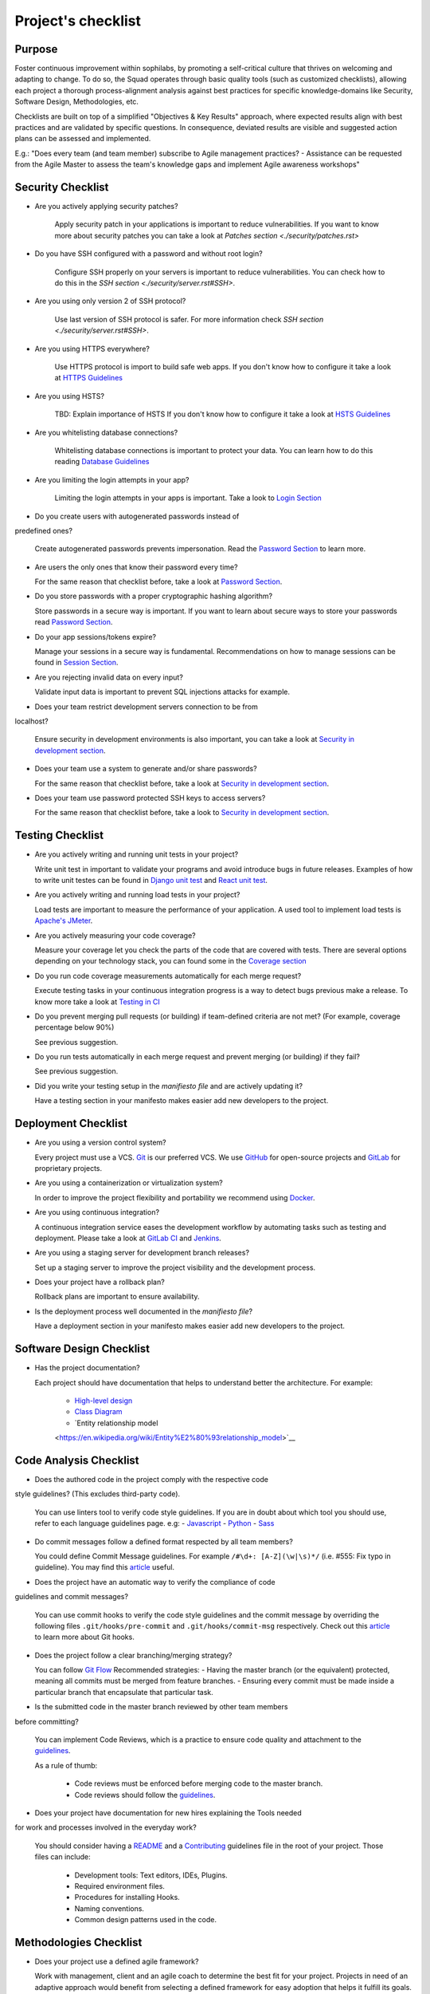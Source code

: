 Project's checklist
-------------------

Purpose
=======

Foster continuous improvement within sophilabs, by promoting a self-critical
culture that thrives on welcoming and adapting to change.
To do so, the Squad operates through basic quality tools (such as customized
checklists), allowing each project a thorough process-alignment analysis against
best practices for specific knowledge-domains like Security, Software Design,
Methodologies, etc.

Checklists are built on top of a simplified "Objectives & Key Results"
approach, where expected results align with best practices and are validated by
specific questions. In consequence, deviated results are visible and suggested
action plans can be assessed and implemented.

E.g.: "Does every team (and team member) subscribe to Agile management
practices? - Assistance can be requested from the Agile Master to assess
the team's knowledge gaps and implement Agile awareness workshops"


Security Checklist
==================

- Are you actively applying security patches?

    Apply security patch in your applications is important to reduce
    vulnerabilities. If you want to know more about security patches you can
    take a look at `Patches section <./security/patches.rst>`

- Do you have SSH configured with a password and without root login?

    Configure SSH properly on your servers is important to reduce
    vulnerabilities. You can check how to do this in the `SSH section
    <./security/server.rst#SSH>`.

- Are you using only version 2 of SSH protocol?

    Use last version of SSH protocol is safer. For more information check
    `SSH section <./security/server.rst#SSH>`.

- Are you using HTTPS everywhere?

    Use HTTPS protocol is import to build safe web apps. If you don't know
    how to configure it take a look at `HTTPS Guidelines
    <./security/server.rst#https>`_

- Are you using HSTS?

    TBD: Explain importance of HSTS
    If you don't know how to configure it take a look at
    `HSTS Guidelines <./security/server.rst#hsts>`_

- Are you whitelisting database connections?

    Whitelisting database connections is important to protect your data.
    You can learn how to do this reading `Database Guidelines
    <./security/server.rst#database>`_

- Are you limiting the login attempts in your app?

    Limiting the login attempts in your apps is important. Take a look to
    `Login Section <./security/user-management.rst#login>`_

- Do you create users with autogenerated passwords instead of
predefined ones?

  Create autogenerated passwords prevents impersonation. Read the
  `Password Section <./security/user-management.rst#password>`_ to
  learn more.

- Are users the only ones that know their password every time?

  For the same reason that checklist before, take a look at
  `Password Section <./security/user-management.rst#password>`_.

- Do you store passwords with a proper cryptographic hashing algorithm?

  Store passwords in a secure way is important. If you want to learn about
  secure ways to store your passwords read
  `Password Section <./security/user-management.rst#password>`_.

- Do your app sessions/tokens expire?

  Manage your sessions in a secure way is fundamental. Recommendations
  on how to manage sessions can be found in `Session Section
  <./security/user-management.rst#password>`_.

- Are you rejecting invalid data on every input?

  Validate input data is important to prevent SQL injections attacks
  for example.

- Does your team restrict development servers connection to be from
localhost?

  Ensure security in development environments is also important, you
  can take a look at
  `Security in development section <./security/development.rst>`_.

- Does your team use a system to generate and/or share passwords?

  For the same reason that checklist before, take a look at
  `Security in development section <./security/development.rst>`_.

- Does your team use password protected SSH keys to access servers?

  For the same reason that checklist before, take a look to
  `Security in development section <./security/development.rst>`_.


Testing Checklist
=================

- Are you actively writing and running unit tests in your project?

  Write unit test in important to validate your programs and avoid
  introduce bugs in future releases. Examples of how to write unit
  testes can be found in
  `Django unit test
  <./testing/automated/frameworks-and-libraries/django/README.rst>`_ and
  `React unit test
  <./testing/automated/frameworks-and-libraries/react/README.rst>`_.

- Are you actively writing and running load tests in your project?

  Load tests are important to measure the performance of your application.
  A used tool to implement load tests is `Apache's JMeter
  <https://jmeter.apache.org/>`_.

- Are you actively measuring your code coverage?

  Measure your coverage let you check the parts of the code that are
  covered with tests. There are several options depending on your technology
  stack, you can found some in the `Coverage section <./testing/coverage.rst>`_

- Do you run code coverage measurements automatically for each merge request?

  Execute testing tasks in your continuous integration progress is a way to
  detect bugs previous make a release. To know more take a look at
  `Testing in CI <./testing/continuous-integration.rst>`_

- Do you prevent merging pull requests (or building) if team-defined criteria
  are not met? (For example, coverage percentage below 90%)

  See previous suggestion.

- Do you run tests automatically in each merge request and prevent
  merging (or building) if they fail?

  See previous suggestion.

- Did you write your testing setup in the *manifiesto file* and are
  actively updating it?

  Have a testing section in your manifesto makes easier add new developers to
  the project.

Deployment Checklist
====================

- Are you using a version control system?

  Every project must use a VCS. `Git <https://git-scm.com>`_ is our preferred
  VCS. We use `GitHub <https://github.com>`_ for open-source projects and
  `GitLab <https://gitlab.com>`_ for proprietary projects.

- Are you using a containerization or virtualization system?

  In order to improve the project flexibility and portability we recommend
  using  `Docker <https://www.docker.com>`_.

- Are you using continuous integration?

  A continuous integration service eases the development workflow by
  automating tasks such as testing and deployment.
  Please take a look at
  `GitLab CI <https://about.gitlab.com/features/gitlab-ci-cd/>`_ and
  `Jenkins <https://jenkins.io>`_.

- Are you using a staging server for development branch releases?

  Set up a staging server to improve the project visibility and the development
  process.

- Does your project have a rollback plan?

  Rollback plans are important to ensure availability.

- Is the deployment process well documented in the *manifiesto file*?

  Have a deployment section in your manifesto makes easier add new developers to
  the project.

Software Design Checklist
=========================

- Has the project documentation?

  Each project should have documentation that helps to understand better the
  architecture. For example:
    - `High-level design <https://en.wikipedia.org/wiki/High-level_design>`__
    - `Class Diagram <https://en.wikipedia.org/wiki/Class_diagram>`__
    - `Entity relationship model
    <https://en.wikipedia.org/wiki/Entity%E2%80%93relationship_model>`__

Code Analysis Checklist
=======================

- Does the authored code in the project comply with the respective code
style guidelines? (This excludes third-party code).

  You can use linters tool to verify code style guidelines.
  If you are in doubt about which tool you should use, refer to each language
  guidelines page. e.g:
  - `Javascript <./programming/languages/javascript/README.rst>`_
  - `Python <./programming/languages/python/README.rst>`_
  - `Sass <./programming/languages/sass/README.rst>`_

- Do commit messages follow a defined format respected by all team members?

  You could define Commit Message guidelines. For example
  ``/#\d+: [A-Z](\w|\s)*/`` (i.e. #555: Fix typo in guideline).
  You may find this `article <https://chris.beams.io/posts/git-commit/>`_
  useful.

- Does the project have an automatic way to verify the compliance of code
guidelines and commit messages?

  You can use commit hooks to verify the code style guidelines and the commit
  message by overriding the following files ``.git/hooks/pre-commit`` and
  ``.git/hooks/commit-msg`` respectively.
  Check out this `article <https://www.atlassian.com/git/tutorials/git-hooks>`_
  to learn more about Git hooks.

- Does the project follow a clear branching/merging strategy?

  You can follow `Git Flow
  <https://danielkummer.github.io/git-flow-cheatsheet/>`_
  Recommended strategies:
  - Having the master branch (or the equivalent) protected, meaning all commits
  must be merged from feature branches.
  - Ensuring every commit must be made inside a particular branch that
  encapsulate that particular task.


- Is the submitted code in the master branch reviewed by other team members
before committing?

  You can implement Code Reviews, which is a practice to ensure code quality
  and attachment to the `guidelines
  <http://vintage.agency/blog/how-to-implement-code-review-process-in-a-web-development-team/>`__.

  As a rule of thumb:

    - Code reviews must be enforced before merging code to the master branch.
    - Code reviews should follow the `guidelines <./programming/code-reviews.rst>`_.

- Does your project have documentation for new hires explaining the Tools needed
for work and processes involved in the everyday work?

  You should consider having a
  `README <https://gist.github.com/PurpleBooth/109311bb0361f32d87a2>`_
  and a `Contributing <https://gist.github.com/PurpleBooth/b24679402957c63ec426>`_
  guidelines file in the root of your project. Those files can include:

    - Development tools: Text editors, IDEs, Plugins.
    - Required environment files.
    - Procedures for installing Hooks.
    - Naming conventions.
    - Common design patterns used in the code.


Methodologies Checklist
=======================

- Does your project use a defined agile framework?

  Work with management, client and an agile coach to determine the best fit for
  your project.
  Projects in need of an adaptive approach would benefit from selecting a
  defined framework for easy adoption that helps it fulfill its goals.

- Does the team self-organize to tackle work?

  - Identify knowledge gaps within team's members.
  - Aid less knowledgeable or new team members to get trained appropriately.
  - Adopt implementation of workshops (either for technical or management
  knowledge gaps removal).


- Is the team cross-functional?

  - Perform team dynamics to identify the reasons why there's role-lock
  - Propose distributed workload adoption and internal coaching on teams, so
  they're able to even out gaps locking members into specific roles.


- Is "Definition of Done" (DoD) agreed by all?

  - If exists but unclear (or not visible to all) make sure to refine it and
  make it visible to the whole team.
  - Schedule a session with a dynamic aid for PO and dev team to agree on a
  clear Definition of Done.

- Does the team respect DoD?

  Meet with the dev team to assess the reason behind DoD non-compliance.
  Include PO in dynamics when required to realign both parties.

- Are all team members co-located?

 Implement "work team co-location" of development teams and all core roles as a
 mandatory policy.

- Have distributed teams clear communication rules?

  When not possible (distributed teams), have all team members agree on a
  common working schedule and appropriate communication channels.

- Is there an Agile Master?

  Work with management, PO & client/stakeholders to appoint an appropriate agile
   master

- Does the team comply with agile practices & processes?

  - Ask agile master to engage in the team's activities; agile master should
  focus on inspecting how work is done and identifying areas for improvement.
  - Make sure the agile master is appropriately trained and seasoned in agile
  practices.


- Does the team help to achieve goals by removing impediments?

  The agile master should be invested with the team and participate in team's
  ceremonies as much as possible; this enables impediments recognition and
  action plans

- Does the Agile Master protect the team?

  - Teams should be wary and vigilant of their own limits, but it's always a
  good idea to ask the agile master for feedback about commitment vs. capacity
  gaps management.
  - Ask the agile master for help assessing the team's delivery capacity vs.
  commitments and making suggestions about it.


- Is there a clearly defined "Product Owner" (PO)?

  Negotiate with management and clients/stakeholders to appoint a PO aligned
  with the required attributes to successfully fulfill the role.

- Is the PO empowered to prioritize?

  - Negotiate the clients/stakeholders acknowledgment empowering the PO to be
  the "Voice of the Customer".
  - Aid PO in acknowledging its faculty to prioritize, empower the role and
  follow its direction.


- Has the PO enough knowledge to prioritize tasks?

  - Make sure that clients/stakeholders appoint the appropriate person (vastly
  knowledgeable of the product at hand) to perform the PO role.
  - If not possible, work with PO and stakeholders so they fill in
  product-related knowledge gaps.


- Has the PO direct contact with dev team?

  - Always agree with PO as to which communication channels will be used and if
  segmentation by priority will be established.
  - Make sure PO commits to being available to dev team when needed.


- Has the PO direct contact with stakeholders?

  - Constantly ask the PO to provide opinions, impressions and feedback from
  the stakeholder's point of view; if PO is unable to do so, urge PO to reach
  out to stakeholders and grasp their vision


- Does the PO speak in "one voice"?

  - Ask PO to work in ordering stakeholder's ideas or requirements in means of
  priority and features, rather than simply including them as they come in.
  - In situations were several PO's are being catered, convene with all of them
  there's an unified front on their side and no conflicting prioritization or requests are made


- Does the PO provide a clear product direction/ short-term goals?

  - Ask the PO to confirm the strategic goal for the product as a whole.
  Always match how the dev team's current efforts add towards reaching that
  goal.
  - If unknown, ask PO to address this with the stakeholder's community and
  organizational leadership
  - In lower-level goals, such as a sprint goal, Ask the PO to be specific as
  possible about.


- Is the PO the only owner of the "Product Backlog" (PBL)?

  - If there's a PBL but the PO doesn't "own" it, meet with PO to discuss the
  PBL importance and obtain: PO's acknowledgment of the PBL's value (and risks
  of not having one), plus PO's commitment to PBL ownership and maintenance
  - If there's no PBL, ask your agile master to aid PO in consolidating it
  (dev team can also participate if needed).


- Does the PO delegate PBL management to another person?

  - Best case scenario consists in trying to influence the PO to not delegate
  this essential function, discuss the PBL's importance and the risks of not
  actively engaging its management
  - In any other case, ask your agile master to aid PBL delegates in actively
  and appropriately managing it


- Does the PBL exist?

  - If there's no PBL, ask your agile master to aid PO in consolidating it
  (dev team can also participate if needed).


- Does the PO/delegate maintain the PBL?

  - Ask your agile coach to meet with the PO/delegates to discuss the importance
  of actively managing the PBL; failure to do so can harshly constraint the
  product development.


- Does the PO prioritize top items by business value?

  - Discuss with PO about the importance of prioritization and how it relates
  to the product's vision and goals
  - If needed, conduct a workshop with PO & stakeholders (product community) to
  draft priorities appropriately.

- Are the PBL's top items refined enough?

  - Work with PO in further refining epics and huge stories: discuss dev team's
  overall capacity and importance of PBI's fitting iterations


- Are the PBL's top estimated by the team?

 - Make sure the PO is constantly grooming the PBL (if not, make clear to PO
 the value in doing so).
 - Work with PO and dev team so they cyclically conduct PBL grooming sessions.


- Does the PO endorse all PBL items?

  - Make sure the PO is constantly grooming the PBL (if not, make clear to PO
  the value of doing so)
  - Discuss with PO the benefits of keeping a lean PBL: suggest constant
  grooming and removal of items no longer needed.


- Has each iteration a max length of 2 weeks?

  - Identify (team discussion) reasons why dev team can't commit to a fixed
  sprint.
  - Suggest framework adjustments where applicable.


- Is not the dev team disrupted/controlled by outsiders?

  - Identify external (to the dev team) parties that might be disrupting dev
  team's work
  - Engage them to discuss active sprint working rules, agree on establishing
  priority according needs to reach out to the dev team


- Does the team deliver what they commit to?

  - Retrospect with the dev team about it. Focus dynamics on isolating reasons
  for the team not delivering to commitment. Work out action plans to resolve by next iteration


- Does the team always end on time?

  - Identify (team discussion) occurrences and reasons why sprint might not be
  ending on time
  - Upon findings, work with dev team towards aiding situation.


- Is the Workflow controlled in a Kanban Board?

  - Ask the agile master to coach the team in implementing a work visualization
  board (such as a Kanban/Scrum board); this fosters transparency and ownership
  amongst team members


- Does the board's workflow match the team's actual process?

  - Ask your agile master to help the team map their actual process workflow
  to make sure it's appropriately outlined in the visual work-board; techniques
  such as Value-stream mapping can help fulfill this task


- Does the team identify idle times and know its lead time?

  - Ask your agile master to help the team determine how much time does the
  time take from the moment a requirement is received until it is fulfilled
  (lead time). Also, determine where the idle times lay (moments when parts of
  the team do nothing because of dependencies)
  - Techniques such as developing a Value-stream map can also help teams
  determine these factors and help take advantage of them


- Are bottlenecks recognized & WIP limits in place to address them?

  - Aid dev team in analyzing Kanban Board and focusing on work items that are
  blocked or have been opened for longer than normal time. Identify workflow
  phases where there's too much work clutter.
  - Suggest to a dev team already recognizing bottlenecks and blockage, means
  to aid them: implement WIP limits.


- Is the work progress updated daily?

  - Teams should strive to inspect and adapt as frequently as possible to make
  sure they're delivering value; so team members should commit to actively
  managing work through the workflow during their workday.


- Does the team deliver on an agreed deadline?

  - Retrospect with the dev team about it. Focus dynamics on isolating reasons
   for the team not delivering to commitment. Work out action plans to resolve
   by next iteration.


- Has the team planning sessions?

  - Urge team members to conduct planning sessions, even if this means small and
  informal ones. Teams must frequently align amongst themselves to check
  dependencies, brainstorm over impediments and work together towards their
  common goal.


- Are the planning sessions weekly?

  - It's a good practice to have many levels of planning: successful teams
  usually have one big/formal planning session that's followed up by
  smaller/informal ad-hoc sessions, or make use of daily stand-ups or such to
  make sure plans are in check.


- Is there a formal planning session with the PO once per iteration?

  - Urge the team to at least have one big/formal planning session that makes
  sense for a fair amount of work during a specified timeframe.
  - Remind them that successful teams meet of then to inspect and adapt,
  which is, in other words, conducting some sort of planning.
  - Engage PO over the importance of partaking in planning sessions: PO's
  ability to prioritize, clear up doubts and provide direction is paramount
  while planning. Urge him to participate at least of the most
  top-level/strategic planning sessions. Failure to do so might result in the
  delivery of work not required or not valuable to the client.
  - It's also a good practice to include the PO in as many planning instances
  as it makes sense and time/responsibilities constraints permit.


- Does the PO maintain the PBL up-to-date?

  - Always touch base with PO about how a properly groomed PBL eases planning
  sessions.
  - If needed, work dynamics to help the PO groom the PBL appropriately.


- Does the whole dev team participate in planning sessions?

  - Engage dev team members and make sure they understand how planning
  sessions ease their work. Encourage them to always participate and make the
  most out of it.


- Is the PO satisfied with priorities and scope of work?

  - Ask PO/delegates about their individual impressions of disconformity with
  the plan, then help them achieve an agreement.


- Is the whole team satisfied with agreed work plan?

  - Ask the dev team about their individual impressions of disconformity with
  the plan, then help them achieve an agreement.


- Has each iteration a goal?

  - Make sure an appropriate goal was set for the sprint or milestone; all
  work items within should be aligned with it and completely clear to the dev
  team; otherwise, the team should meet to realign these points.
  - In case of different opinions about setting goals and their acceptance
  (either from the business side or the dev team), ask your agile coach to
  mediate to try and reach a consensus.


- Is the work plan highly visible?

  - Make the work plan visible to all: either by a physical board (including
  burndown chart and/or any other useful artifact), and/or with work tracking
  systems (such as Jira).


- Is the work progress updated daily?

  - Discuss the importance of work progress tracking with the dev team,
  encourage them to always reflect their progress (or lack thereof).


- Is the work plan owned exclusively by dev team?

  - Make it visible to all that the work plan belongs to the dev team: any
  tampering with it requires dev team's acknowledgement & approval.
  - Engage all other roles and stakeholders to acknowledge the work plan's
  ownership condition: suggest focus on PBL for future work alignment.


- Does the "Stand-ups" occur at least once a day?

  - Suggest dev team to set aside some minutes each day to inspect as a group
  what they've worked on and what they plan to work in.
  - Successful teams conduct stand-ups at least once a day, at the same place
  and time, urge your team to adopt this practice.
  - Suggest the dev team to make good use of their stand-ups: a good starting
  point is to review the team's due goal and inspect the work they're doing
  towards achieving it.
  - Ask team members to try and save problems/impediments analysis for a
  separate session with other involved parties. To keep stand-ups lean, urge them to focus on collectively reviewing  their current work and yielding short-term plans from it


- Has the Dev team the ability to organize to solve problems/impediments?

  - Encourage the dev team to swarm towards solutions as a unit, keeping in
  mind proper distribution.
  - Encourage the dev team to bring up impediments on daily stand-ups, this
  inspection will foster team solutions
  - Ask the  dev team how they usually organize their daily work, ask dev team
  if they are aware of what their peers are working in (and if their work doesn't collide)


- Has the team demo/review sessions with the PO?

  - Discuss with PO and dev team reasons behind not having frequent product
  increment demos.
  - Urge your PO to participate in demos. PO role is central to this instance
  and helps the team keep track and realign with business strategic goals, as
  well receiving feedback helpful for that purpose.
  - Retrospect with the dev team about it. Focus dynamics on isolating reasons
  for the team not delivering the required quality.
  - Ask the PO: How would you rate this iteration's result, on a scale from 1
  to 10?- In your opinion, what's missing to obtain a perfect score?


- Has the team retrospectives frequently?

  - Encourage dev team to partake in a session dedicated to reflect on
  performance and lessons learned, aiming to yield small, incremental
  improvements.
  - Successful teams have a retrospective session at the very end of every work
  cycle. This guarantees teams don't lose grasp of valuable happenings, good or
  bad (and their learning of it); allowing collective inspection and
  implementing improvements before the next work cycle.
  - Tweak retrospective dynamics used with the dev team to obtain appropriate
  feedback, and coach them on defining SMART goals for short-term increments of
  improvement.
  - Remind teams to always review past action plans at the beginning of each
  Retrospective and to track their completion to guarantee improvement.
